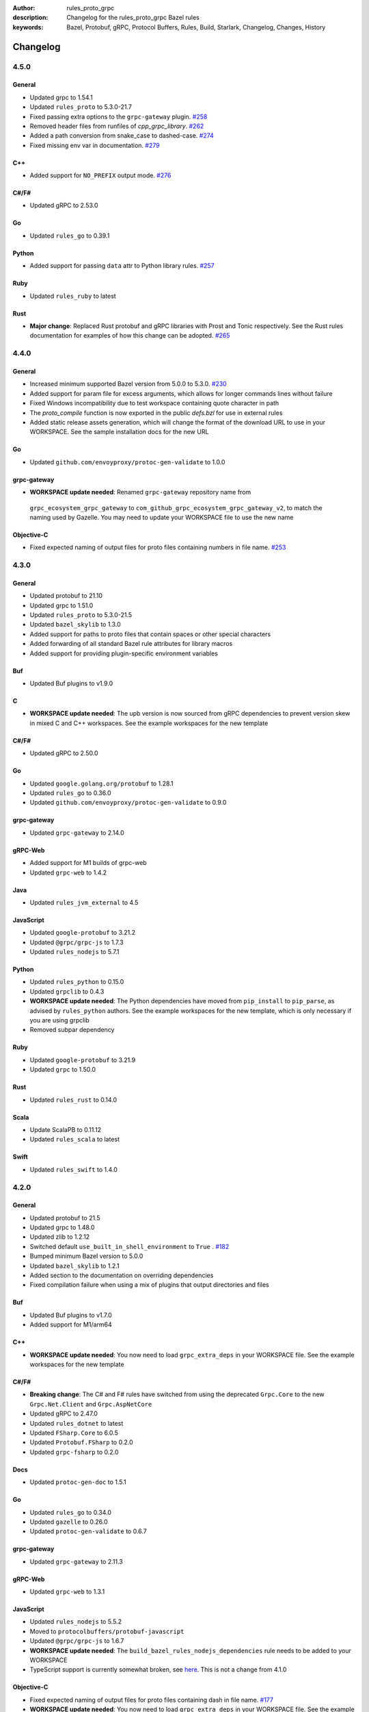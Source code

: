 :author: rules_proto_grpc
:description: Changelog for the rules_proto_grpc Bazel rules
:keywords: Bazel, Protobuf, gRPC, Protocol Buffers, Rules, Build, Starlark, Changelog, Changes, History


Changelog
=========

4.5.0
-------

General
*******

- Updated grpc to 1.54.1
- Updated ``rules_proto`` to 5.3.0-21.7
- Fixed passing extra options to the ``grpc-gateway`` plugin.
  `#258 <https://github.com/rules-proto-grpc/rules_proto_grpc/pull/258>`__
- Removed header files from runfiles of `cpp_grpc_library`.
  `#262 <https://github.com/rules-proto-grpc/rules_proto_grpc/pull/262>`__
- Added a path conversion from snake_case to dashed-case.
  `#274 <https://github.com/rules-proto-grpc/rules_proto_grpc/pull/274>`__
- Fixed missing env var in documentation.
  `#279 <https://github.com/rules-proto-grpc/rules_proto_grpc/pull/279>`__

C++
***

- Added support for ``NO_PREFIX`` output mode.
  `#276 <https://github.com/rules-proto-grpc/rules_proto_grpc/pull/276>`__

C#/F#
*****

- Updated gRPC to 2.53.0

Go
**

- Updated ``rules_go`` to 0.39.1

Python
******

- Added support for passing ``data`` attr to Python library rules.
  `#257 <https://github.com/rules-proto-grpc/rules_proto_grpc/issues/257>`__

Ruby
****

- Updated ``rules_ruby`` to latest

Rust
****

- **Major change**: Replaced Rust protobuf and gRPC libraries with Prost and Tonic respectively. See
  the Rust rules documentation for examples of how this change can be adopted.
  `#265 <https://github.com/rules-proto-grpc/rules_proto_grpc/issues/265>`__


4.4.0
-----

General
*******

- Increased minimum supported Bazel version from 5.0.0 to 5.3.0.
  `#230 <https://github.com/rules-proto-grpc/rules_proto_grpc/issues/230>`__
- Added support for param file for excess arguments, which allows for longer commands lines without
  failure
- Fixed Windows incompatibility due to test workspace containing quote character in path
- The `proto_compile` function is now exported in the public `defs.bzl` for use in external rules
- Added static release assets generation, which will change the format of the download URL to use in
  your WORKSPACE. See the sample installation docs for the new URL

Go
**

- Updated ``github.com/envoyproxy/protoc-gen-validate`` to 1.0.0

grpc-gateway
************

-  **WORKSPACE update needed**: Renamed ``grpc-gateway`` repository name from
  ``grpc_ecosystem_grpc_gateway`` to ``com_github_grpc_ecosystem_grpc_gateway_v2``, to match the
  naming used by Gazelle. You may need to update your WORKSPACE file to use the new name

Objective-C
***********

- Fixed expected naming of output files for proto files containing numbers in file name.
  `#253 <https://github.com/rules-proto-grpc/rules_proto_grpc/pull/253>`__


4.3.0
-----

General
*******

- Updated protobuf to 21.10
- Updated grpc to 1.51.0
- Updated ``rules_proto`` to 5.3.0-21.5
- Updated ``bazel_skylib`` to 1.3.0
- Added support for paths to proto files that contain spaces or other special characters
- Added forwarding of all standard Bazel rule attributes for library macros
- Added support for providing plugin-specific environment variables

Buf
***

- Updated Buf plugins to v1.9.0

C
*

- **WORKSPACE update needed**: The upb version is now sourced from gRPC dependencies to prevent
  version skew in mixed C and C++ workspaces. See the example workspaces for the new template

C#/F#
*****

- Updated gRPC to 2.50.0

Go
**

- Updated ``google.golang.org/protobuf`` to 1.28.1
- Updated ``rules_go`` to 0.36.0
- Updated ``github.com/envoyproxy/protoc-gen-validate`` to 0.9.0

grpc-gateway
************

- Updated ``grpc-gateway`` to 2.14.0

gRPC-Web
********

- Added support for M1 builds of grpc-web
- Updated ``grpc-web`` to 1.4.2

Java
****

- Updated ``rules_jvm_external`` to 4.5

JavaScript
**********

- Updated ``google-protobuf`` to 3.21.2
- Updated ``@grpc/grpc-js`` to 1.7.3
- Updated ``rules_nodejs`` to 5.7.1

Python
******

- Updated ``rules_python`` to 0.15.0
- Updated ``grpclib`` to 0.4.3
- **WORKSPACE update needed**: The Python dependencies have moved from ``pip_install`` to
  ``pip_parse``, as advised by ``rules_python`` authors. See the example workspaces for the new
  template, which is only necessary if you are using grpclib
- Removed subpar dependency

Ruby
****

- Updated ``google-protobuf`` to 3.21.9
- Updated ``grpc`` to 1.50.0

Rust
****

- Updated ``rules_rust`` to 0.14.0

Scala
*****

- Update ScalaPB to 0.11.12
- Updated ``rules_scala`` to latest

Swift
*****

- Updated ``rules_swift`` to 1.4.0


4.2.0
-----

General
*******

- Updated protobuf to 21.5
- Updated grpc to 1.48.0
- Updated zlib to 1.2.12
- Switched default ``use_built_in_shell_environment`` to ``True`` .
  `#182 <https://github.com/rules-proto-grpc/rules_proto_grpc/pull/182>`__
- Bumped minimum Bazel version to 5.0.0
- Updated ``bazel_skylib`` to 1.2.1
- Added section to the documentation on overriding dependencies
- Fixed compilation failure when using a mix of plugins that output directories and files

Buf
***

- Updated Buf plugins to v1.7.0
- Added support for M1/arm64

C++
***

- **WORKSPACE update needed**: You now need to load ``grpc_extra_deps`` in your WORKSPACE file. See
  the example workspaces for the new template

C#/F#
*****

- **Breaking change**: The C# and F# rules have switched from using the deprecated ``Grpc.Core`` to
  the new ``Grpc.Net.Client`` and ``Grpc.AspNetCore``
- Updated gRPC to 2.47.0
- Updated ``rules_dotnet`` to latest
- Updated ``FSharp.Core`` to 6.0.5
- Updated ``Protobuf.FSharp`` to 0.2.0
- Updated ``grpc-fsharp`` to 0.2.0

Docs
****

- Updated ``protoc-gen-doc`` to 1.5.1

Go
**

- Updated ``rules_go`` to 0.34.0
- Updated ``gazelle`` to 0.26.0
- Updated ``protoc-gen-validate`` to 0.6.7

grpc-gateway
************

- Updated ``grpc-gateway`` to 2.11.3

gRPC-Web
********

- Updated ``grpc-web`` to 1.3.1

JavaScript
**********

- Updated ``rules_nodejs`` to 5.5.2
- Moved to ``protocolbuffers/protobuf-javascript``
- Updated ``@grpc/grpc-js`` to 1.6.7
- **WORKSPACE update needed**: The ``build_bazel_rules_nodejs_dependencies`` rule needs to be added
  to your WORKSPACE
- TypeScript support is currently somewhat broken, see `here <https://github.com/rules-proto-grpc/rules_proto_grpc/issues/194>`__.
  This is not a change from 4.1.0

Objective-C
***********

- Fixed expected naming of output files for proto files containing dash in file name.
  `#177 <https://github.com/rules-proto-grpc/rules_proto_grpc/pull/177>`__
- **WORKSPACE update needed**: You now need to load ``grpc_extra_deps`` in your WORKSPACE file. See
  the example workspaces for the new template

Python
******

- Updated ``rules_python`` to 0.10.2
- **WORKSPACE update needed**: You now need to load ``grpc_extra_deps`` in your WORKSPACE file. See
  the example workspaces for the new template

Rust
****

- Updated ``rules_rust`` to 0.9.0

Scala
*****

- Updated ``rules_scala`` to latest
- Updated ``ScalaPB`` to 0.11.10

Swift
*****

- Updated ``rules_swift`` to 1.1.0


4.1.1
-----

Python
******

- Ensured Python dependencies are correctly updated


4.1.0
-----

The 4.1.0 is mostly an incremental update of dependencies. However, users of the Go and grpc-gateway
rules should see the note below about a change in WORKSPACE order required to avoid resolving very
old versions of dependencies via Gazelle.

General
*******

- Updated protobuf to 3.19.1
- Updated grpc to 1.42.0

C#/F#
*****

- Updated gRPC to 2.42.0
- Updated ``rules_dotnet`` to latest

Go
**

- Updated ``rules_go`` to 0.29.0
- Updated ``gazelle`` to 0.24.0. Note that Gazelle has added multiple dependencies in 0.24.0 that
  conflict with our dependencies and are at quite old versions. If you get an error about
  ``SupportPackageIsVersion7``, you must swap the order you run ``gazelle_dependencies()`` in your
  WORKSPACE to be after ``rules_proto_grpc_go_repos``. See
  `this issue <https://github.com/rules-proto-grpc/rules_proto_grpc/issues/160>`__ for further
  details
- Updated ``com_github_envoyproxy_protoc_gen_validate`` to 0.6.2

grpc-gateway
************

- See above note about Gazelle

gRPC-Web
********

- Updated ``grpc-web`` to 1.3.0

JavaScript
**********

- Updated ``rules_nodejs`` to 4.4.6
- Updated ``@grpc/grpc-js`` to 1.4.4

Python
******

- Updated ``rules_python`` to 0.5.0

Ruby
****

- Updated ``rules_ruby`` to 0.6.0

Rust
****

- Updated ``rules_rust`` to latest. Note that new ``rules_rust`` commits have moved their
  rules definitions from ``/rust/rust.bzl`` to ``/rust/defs.bzl``, which is now required to be
  followed by these rules. No backwards compatibility is possible here as the original path has been
  removed

Scala
*****

- Updated ``rules_scala`` to latest
- Updated ``ScalaPB`` to 0.11.6

Swift
*****

- Updated ``rules_swift`` to 0.24.0
- Updated ``grpc-swift`` to 1.6.0


4.0.1
-----

General
*******

- Fixed plugin label specific values in ``options`` attr being ignored


4.0.0
-----

The 4.0.0 release brings a number of key improvements to tidy up rules_proto_grpc, along with
updates to all of the main dependencies. For most users, 4.0.0 will be a drop-in replacement to
the 3.x.x releases and the updates for each language are shown below. Should you have any issues
with the new release, please open a new
`issue <https://github.com/rules-proto-grpc/rules_proto_grpc/issues/new>`__ or
`discussion <https://github.com/rules-proto-grpc/rules_proto_grpc/discussions/new>`__.

The following changes are considered 'breaking', requiring the step to the 4.x.x release cycle:

- The transitive aspect-based compilation mode using the ``deps`` attribute is now completely
  removed. This mode was deprecated in 3.0.0 and all use of the transitive mode will have shown a
  warning. If all of your uses of rules_proto_grpc use the ``protos`` attribute, 4.0.0 will be no
  different from 3.x.x. See
  `here <https://rules-proto-grpc.com/en/latest/transitivity.html>`__ for further details.
  If you have written your own rules for a custom plugin, please see the updated and simplified rule
  template at :ref:`sec_custom_plugins`.

- The ``//nodejs`` aliases for the ``//js`` rules have been removed. Again, these were deprecated in
  the 3.x.x cycle and printed a warning when used. If you are still using these aliases, you can
  simply change your imports to use the ``//js`` prefixed rules.

- The Rust rules have switched gRPC implementation to `grpc <https://crates.io/crates/grpc>`__.
  In 3.x.x, we used `grpc-rs`/`grpcio`, which wraps the C/C++ implementation of gRPC directly.
  However, the wrapping process was extremely error prone, with updates of either Rust rules or gRPC
  causing linker failures and significant maintenance burden. Should you still need `grpcio` crate
  support, the 3.1.1 release continues to work but may have issues with newer gRPC versions. The
  replacement `grpc` crate is self-described as 'not suitable for production use' but is more
  readily supportable by these rules in the short term. In the longer term, support for
  `prost <https://github.com/tokio-rs/prost>`__ and `tonic <https://github.com/hyperium/tonic>`__
  is also on the roadmap, but is
  `waiting for protoc plugins <https://github.com/rules-proto-grpc/rules_proto_grpc/issues/143>`__
  to be available.

- When using JavaScript library rules, the require path for generated files no longer includes the
  ``<target_name>_pb`` path segment by default. For the previous behaviour, set
  ``legacy_path = True`` on the library.
  `#107 <https://github.com/rules-proto-grpc/rules_proto_grpc/pull/107>`__

General
*******

- Updated protobuf to 3.18.0
- Updated grpc to 1.40.0
- Updated ``rules_proto`` to 4.0.0
- Documentation has moved to `rules-proto-grpc.com <https://rules-proto-grpc.com>`__. Existing links
  to the old location will continue to work
- Transitive aspect-based compilation has been removed
- The ``output_files`` attribute of ``ProtoCompileInfo`` has changed from a dict of depsets to a
  single depset. This is generally an internal implementation detail, so is unlikely to affect any
  rule users.

C
*

- Updated ``upb`` to latest

C#/F#
*****

- Added F# support. `#127 <https://github.com/rules-proto-grpc/rules_proto_grpc/pull/127>`__
- Updated gRPC to 2.40.0

D
*

- Updated ``rules_d`` to latest

Doc
***

- Updated ``protoc-gen-doc`` to 1.5.0
- Added ``doc_template_compile`` to generate output using a custom Go template file.

Go
**

- Updated ``rules_go`` to v0.28.0
- Added validator rules using
  `protoc-gen-validate <https://github.com/envoyproxy/protoc-gen-validate>`__.
  `#16 <https://github.com/rules-proto-grpc/rules_proto_grpc/pull/16>`__

grpc-gateway
************

- Updated ``grpc-gateway`` to 2.6.0

Java
****

- Updated ``grpc-java`` to 1.40.1

JavaScript
**********

- **Breaking change**: The require path for generated files no longer includes the
  ``<target_name>_pb`` path segment by default. For the previous behaviour, set
  ``legacy_path = True`` on the library.
  `#107 <https://github.com/rules-proto-grpc/rules_proto_grpc/pull/107>`__
- Added ``package_name`` attribute to library rules, which allows customising the package name of
  the generated library. By default if unspecified, the target name will continue to be used as
  in previous versions.
- Updated ``rules_nodejs`` to 4.2.0
- Updated ``@grpc/grpc-js`` to 1.3.7
- Updated ``grpc-tools`` to 1.11.2
- Updated ``ts-protoc-gen`` to 0.15.0

Python
******

- Updated ``rules_python`` to 0.4.0
- Updated ``six`` to 1.16.0

Ruby
****

- Updated ``rules_ruby`` to 0.5.2
- **WORKSPACE update needed**: The ``ruby_bundle`` call in your workspace needs an extra ``include``
  attribute for grpc to work as expected. Please see the Ruby examples

Rust
****

- Updated ``rules_rust`` to latest
- **Breaking change**: Replaced ``grpcio`` with ``grpc``. Please see above description for
  full details on why ``grpcio`` is no longer supportable and the long term aim to support prost and
  tonic
- Updated ``protobuf`` and ``protobuf-codegen`` to 2.25.1

Scala
*****

- Updated ``rules_scala`` to latest
- Updated ``ScalaPB`` to 0.11.5
- **WORKSPACE update needed**: Dependencies are now fetched with ``maven_install``. You will need to
  update your WORKSPACE to match the current example.

Swift
*****

- Updated ``rules_swift`` to 0.23.0
- Updated ``grpc-swift`` to 1.4.1
- Updated ``swift-log`` to 1.4.2
- Updated ``swift-nio`` to 2.32.3
- Updated ``swift-nio-extra`` to 1.10.2
- Updated ``swift-nio-http2`` to 1.18.3
- Updated ``swift-nio-ssl`` to 2.15.1
- Updated ``swift-nio-transport-services`` to 1.11.3

TypeScript
**********

- The default mode for TypeScript gRPC compilation has changed to ``grpc-js``. This means imports
  should now use ``@grpc/grpc-js`` instead of ``grpc``
  `#134 <https://github.com/rules-proto-grpc/rules_proto_grpc/pull/134>`__


3.1.1
-----

Improved documentation is now available at https://rules-proto-grpc.aliddell.com


3.1.0
-----

This update mostly brings fixes to the JavaScript rules, along with new rules for generating
Markdown, JSON, HTML or DocBook documentation from .proto files using
`protoc-gen-doc <https://github.com/pseudomuto/protoc-gen-doc>`__. Additionally, new
``buf_proto_lint`` and ``buf_proto_breaking`` rules have been added to support linting .proto files
and checking for breaking changes using `Buf <https://buf.build>`__.

General
*******

- Updated protobuf to 3.15.3

Buf
***

- Added linting and breaking change detection rules using `Buf <https://buf.build>`__

Doc
***

- Added documentation rules to generate Markdown, JSON, HTML or DocBook files using
  `protoc-gen-doc <https://github.com/pseudomuto/protoc-gen-doc>`__

grpc-gateway
************

- Updated grpc-gateway to 2.3.0
- Fixed issue with mixing .proto files that do and do not contain services
  `#72 <https://github.com/rules-proto-grpc/rules_proto_grpc/issues/72>`__

JavaScript
**********

- Updated ``rules_nodejs`` to 3.2.1
- **WORKSPACE update needed**: The dependencies for JavaScript rules must now be loaded into your
  local ``package.json``, which defaults to the name ``@npm``. The ``yarn_install`` with name
  ``js_modules`` in your WORKSPACE can now also be removed
- Updated ``@grpc/grpc-js`` to 1.2.8
- Fixed missing ``DeclarationInfo`` when using the ``js_grpc_node_library`` or
  ``js_grpc_web_library`` rules
  `#113 <https://github.com/rules-proto-grpc/rules_proto_grpc/issues/113>`__
- Added a TypeScript test workspace

Objective-C
***********

- Added the ``objc_grpc_library`` experimental rule

Rust
****

- Updated ``rules_rust`` to latest
- Updated ``grpcio`` to 0.8.0
- Updated ``protobuf`` to 2.22.0


3.0.0
-----

This update brings some major improvements to rules_proto_grpc and solves many of the longstanding
issues that have been present. However, in doing so there have been some changes that make a major
version increment necessary and may require updates to your build files. The updates for each
language are explained below and should you have any issues, please open a new
`issue <https://github.com/rules-proto-grpc/rules_proto_grpc/issues/new>`__ or
`discussion <https://github.com/rules-proto-grpc/rules_proto_grpc/discussions/new>`__.

The most substantial change is that compilation of .proto files into language specific files is no
longer transitive. This means that only the direct dependencies of a ``lang_proto_library`` will be
present within the generated library, rather than every transitive proto message. The justification
for this is below, but if you're just interested in the changes, you can skip down to the next
heading.

In previous versions of rules_proto_grpc, the compilation aspect would compile and aggregate all
dependent .proto files from any top level target. In hindsight, this was not the correct behaviour
and led to many bugs, since you may end up creating a library that contains compiled proto files
from a third party, where you should instead be depending on a proper library for that third party's
protos.

Even in a single repo, this may have meant multiple copies of a single compiled proto file being
present in a target, if it is depended on via multiple routes. For some languages, such as C++, this
breaks the 'one definition rule' and produces compilation failures or runtime bugs. For other
languages, such as Python, this just meant unnecessary duplicate files in the output binaries.

Therefore, in this release of rules_proto_grpc, there is now a recommedned option to bundle only the
direct proto dependencies into  the libraries, without including the compiled transitive proto
files. This is done by replacing the ``deps`` attr on ``lang_{proto|grpc}_{compile|library}`` with
the ``protos`` attr. Since this would be a substantial breaking change to drop at once on a large
project, the new behaviour is opt-in in 3.0.0 and the old method continues to work throughout the
3.x.x release cycle. Rules using the previous deps attr will have a warning written to console to
signify that your library may be bundling more than expect and should switch attr.

As an additional benefit of this change, we can now support passing arbitrary per-target rules to
protoc through the new ``options`` attr of the rules, which was a much sought after change that was
impossible in the aspect based compilation.

Switching to non-transitive compilation
***************************************

In short, replace ``deps`` with ``protos`` on your targets:

.. code-block:: python

   # Old
   python_grpc_library(
       name = "routeguide",
       deps = ["//example/proto:routeguide_proto"],
   )

   # New
   python_grpc_library(
       name = "routeguide",
       protos = ["//example/proto:routeguide_proto"],
   )

In applying the above change, you may discover that you were inheriting dependencies transitively
and that your builds now fail. In such cases, you should add a
``lang_{proto|grpc}_{compile|library}`` target for those proto files and depend on it explicitly
from the relevant top level binaries/libraries.

General Changes
***************

- Updated protobuf to 3.15.1
- Updated gRPC to 1.35.0
- All rules have new per-target ``options`` and ``extra_protoc_args`` attributes to control options
  to protoc
  `#54 <https://github.com/rules-proto-grpc/rules_proto_grpc/issues/54>`__
  `#68 <https://github.com/rules-proto-grpc/rules_proto_grpc/issues/68>`__
  `#105 <https://github.com/rules-proto-grpc/rules_proto_grpc/issues/105>`__
- Updated ``rules_proto`` to latest head
- ``aspect.bzl`` and ``plugin.bzl`` have merged to a single top level ``defs.bzl``
- The minimum supported Bazel version is 3.0.0. Some language specific rules may require 4.0.0

Android
*******

- **WORKSPACE update needed**: The WORKSPACE imports necessary for Android rules have been updated
  due to upstream changes in ``grpc-java``. Please see the examples for the latest WORKSPACE
  template for the Android rules

C
*

- Added experimental rules for C using upb
  `#20 <https://github.com/rules-proto-grpc/rules_proto_grpc/issues/20>`__

C++
***

- Non-transitive mode resolves issue where the same proto may be defined more than once
  `#25 <https://github.com/rules-proto-grpc/rules_proto_grpc/issues/25>`__
- Header and source files are now correctly passed to the underlying ``cc_library`` rule
  `#40 <https://github.com/rules-proto-grpc/rules_proto_grpc/issues/40>`__

Closure
*******

- Closure rules have been removed. In practice these have been superceded by the Javascript rules,
  but if you are an active user of these rules please open a discussion.

C#
**

- Updated ``rules_dotnet`` to 0.0.7. Note that the new versions of ``rules_dotnet`` drop support for
  .Net Framework and Mono and require use of alternate platforms. Please see the examples for the
  latest WORKSPACE template for the C# rules
- Updated ``Grpc`` to 2.35.0

D
*

- Updated ``rules_d`` to latest

Go
**

- Updated ``rules_go`` to 0.25.1
- **WORKSPACE update needed**: It is now necessary to specify ``version`` to
  ``go_register_toolchains``
- The plugin used for compiling .proto files for Go has switched to the new
  google.golang.org/protobuf `#85 <https://github.com/rules-proto-grpc/rules_proto_grpc/issues/85>`__
- Updated ``gazelle`` to 0.22.3
- Updated ``org_golang_x_net`` to v0.0.0-20210129194117-4acb7895a057
- Updated ``org_golang_x_text`` to 0.3.5
- Well-known types are now depended on by default
- Removed support for GoGo rules

grpc-gateway
************

- Updated ``grpc-gateway`` to 2.2.0
- The ``gateway_swagger_compile`` rule has been replaced with ``gateway_openapiv2_compile``
  `#93 <https://github.com/rules-proto-grpc/rules_proto_grpc/issues/93>`__
- The grpc-gateway rules have move to repo top level, meaning they are no longer under the
  ``github.com/...`` prefix. To update your use of these rules find and replace
  ``@rules_proto_grpc//github.com/grpc-ecosystem/grpc-gateway`` with
  ``@rules_proto_grpc//grpc-gateway``

gRPC-Web
********

- The gRPC-Web rules have moved into ``//js``
- Text mode generation is now supported
  `#59 <https://github.com/rules-proto-grpc/rules_proto_grpc/issues/59>`__

Java
****

- **WORKSPACE update needed**: The WORKSPACE imports necessary for Java rules have been updated due
  to upstream changes in ``grpc-java``. Please see the examples for the latest WORKSPACE template
  for the Java rules

NodeJS/JavaScript
*****************

- The JavaScript rules have moved from ``@rules_proto_grpc//nodejs`` to ``@rules_proto_grpc//js``,
  but the old rules are still aliased to ease transition
- Updated ``rules_nodejs`` to 3.1.0
- Updated ``@grpc/grpc-js`` to 1.2.6
- Added typescript generation to JS rules

Objective-C
***********

- Added ``copt`` argument pass-through for Obj-C library rules.
- Header and source files are now correctly passed to the underlying ``cc_library`` rule
  `#40 <https://github.com/rules-proto-grpc/rules_proto_grpc/issues/40>`__

Python
******

- Updated ``rules_python`` to latest
- **WORKSPACE update needed**: ``py_repositories`` from ``rules_python`` is no longer required

Ruby
****

- The Ruby rules have migrated from ``yugui/rules_ruby`` to ``bazelruby/rules_ruby``
- Changed ``rules_proto_grpc_gems`` to ``rules_proto_grpc_bundle``
- **WORKSPACE update needed**: The above changes requiresupdates to your WORKSPACE, please see the
  examples for the latest WORKSPACE template for the Ruby rules
- **Open issue**: The `grpc` gem may not be loadable in generated Ruby libraries, please see
  `this issue <https://github.com/rules-proto-grpc/rules_proto_grpc/issues/65>`__

Rust
****

- **WORKSPACE update needed**: The upstream repo ``io_bazel_rules_rust`` has been renamed to
  ``rules_rust``. The ``rust_workspace`` rule is also no longer required
- Updated ``rules_rust`` to latest
- Updated ``grpcio`` to 0.7.1
- Updated ``protobuf`` to 2.20.0

Scala
*****

- Update ``rules_scala`` to latest
  `#108 <https://github.com/rules-proto-grpc/rules_proto_grpc/issues/108>`__
- **WORKSPACE update needed**: The ``scala_config`` rule from ``rules_scala`` is now required in
  your WORKSPACE

Swift
*****

- Updated ``rules_swift`` to 0.18.0
- Updated ``grpc-swift`` to 1.0.0
- Visibility of generated types is now configurable with ``options``
  `#111 <https://github.com/rules-proto-grpc/rules_proto_grpc/issues/111>`__

Thanks
******

Thanks to everyone who has contributed issues and patches for this release.


2.0.0
-----

General
*******

- Updated ``protobuf`` to 3.13.0
- Updated ``grpc`` to 1.32.0
- **WORKSPACE update needed**: These rules now depend on ``rules_proto``, which must be added to
  your WORKSPACE file
- Dropped support for the deprecated ``transitivity`` attribute on ``proto_plugin``. The
  ``exclusions`` attribute is the supported way of achieving this
- The ``output_dirs`` attribute of ``ProtoCompileInfo`` is now a depset, meaning directories will be
  deduplicated
- Removed the ``deps.bzl`` files that have been deprecated since version 1.0.0
- Tags are now propagated correctly on library rules

Android
*******

- **WORKSPACE update needed**: The Guava dependency is no longer needed

C#
**

- Updated ``rules_dotnet`` to latest master
- Updated ``Google.Protobuf`` to 3.13.0
- Updated ``Grpc`` to 2.32.0
- **WORKSPACE update needed**: There have been substantial changes to the required WORKSPACE rules
  for C#. Please see the C# language page

Closure
*******

- Updated ``rules_closure`` to 0.11.0

D
*

- Updated ``rules_d`` to latest master
- Updated ``protobuf-d`` to 0.6.2

grpc-gateway
************

- Updated ``grpc-gateway`` to 1.15.0

gRPC Web
********

- Updated gRPC Web to 1.2.1

Go
**

- Updated ``rules_go`` to 0.24.3
- Updated ``bazel-gazelle`` to 0.21.1
- Updated ``org_golang_x_net`` to v0.0.0-20200930145003-4acb6c075d10
- Updated ``org_golang_x_text`` to 0.3.3

Java
****
- **WORKSPACE update needed**: The Guava dependency is no longer needed

NodeJS
******

- Updated ``rules_nodejs`` to 2.2.0
- **WORKSPACE update needed**: The ``defs.bzl`` file in ``rules_nodejs`` has moved to ``index.bzl``
- **WORKSPACE update needed**: Running ``yarn_install()`` is needed in more cases
- **WORKSPACE update needed**: Running ``grpc_deps()`` is no longer necessary for just the NodeJS
  rules
- Moved from ``grpc`` to ``@grpc/grpc-js`` package
- Library rules have been enabled and now return ``js_library`` rather than ``npm_package``

Python
******

- Dropped Python 2 support
- Updated ``rules_python`` to latest master
- Updated ``grpclib`` to 0.4.1
- Moved to using ``grpcio`` library directly from the local ``grpc`` repository.
- Pinned dependency versions in requirements.txt using pip-compile
- **WORKSPACE update needed**: The method for loading Pip dependencies has changed. Please see the
  Python language page.
- **WORKSPACE update needed**: Using the Pip dependencies is now only necessary if you are using the
  ``grpclib`` rules

Rust
****

- Updated ``rules_rust`` to latest master
- Updated ``protobuf`` crate to 2.17.0
- Updated ``grpcio`` crate to 0.6.0
- **WORKSPACE update needed**: The setup for ``rules_rust`` has changed in the newer version. Please
  see the Rust language page.
- **WORKSPACE update needed**: The ``grpc_deps()`` rule is now needed for Rust

Scala
*****

- Updated ``rules_scala`` to latest master
- ``ScalaPB`` is now pulled from ``rules_scala``, which uses 0.9.7
- **WORKSPACE update needed**: The ``scala_proto_repositories()`` rule is now needed

Swift
*****

- Updated ``rules_swift`` to 0.15.0
- Updated ``grpc-swift`` to 0.11.0
- Moved the Swift library rules to be internal to this repo


1.0.2
-----

Android / Closure / Java / Scala
********************************

- Fixed loading of ``com_google_errorprone_error_prone_annotations``
- Replaced Maven HTTP URLs with HTTPS URLs
- Updated grpc-java, rules_closure and rules_scala to include Maven HTTPS fix


1.0.1
-----

General
*******

- Fix support for plugins that use ``output_directory`` and produce no output files: #39 
- Misc typo fixes and tidying


1.0.0
-----

General
*******

- Bazel 1.0+ is now supported
- The ``rules_proto_grpc_repos()`` WORKSPACE rule has been added and is recommended to be used
- Protobuf has been updated to 3.11.0
- gRPC has been updated to 1.25.0
- All other dependencies have been updated where available
- The Bazel version is now checked for compatibility
- Added more test workspaces
- Removed tests that use ``proto_source_root``
- Added fix for duplicate proto files when using ``import_prefix``

Closure
*******

- The required WORKSPACE rules has been updated for all Closure-based rules, please check the
  documentation for the current recommended set

Go / GoGo / grpc-gateway
************************

- The required WORKSPACE rules has been updated for all Go-based rules, please check the
  documentation for the current recommended set

gRPC.js
*******

- Support for gRPC.js has been removed

Python
******

- The way dependencies are pulled in has changed from using ``rules_pip`` to the standard
  ``rules_python``. Please check the documentation for the new WORKSPACE rules required and remove
  the old ones

Scala
*****

- Scala gRPC rules are currently not working fully. Due to delays in publishing support for Bazel
  1.0, this support has been pushed back to 1.1.0
- The required WORKSPACE rules has been updated for all Scala rules, please check the documentation
  for the current recommended set


0.2.0
-----

General
*******

- Tests generated by the routeguide test matrix now correctly us the client/server executables

Ruby
****

- Well-known proto files are excluded from generation in the Ruby plugins
- The naming of the Ruby gems workspace has changed to remove the 'routeguide' prefix
- Ruby client/server is now included in the non-manual test matrix


0.1.0
-----

Initial release of ``rules_proto_grpc``. For changes from predecessor ``rules_proto``, please see
`MIGRATION.md <https://github.com/rules-proto-grpc/rules_proto_grpc/blob/0.1.0/docs/MIGRATION.md>`__

